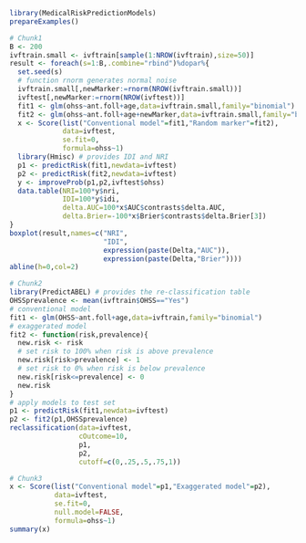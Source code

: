 #+superman-export-target: rmd/html

#+BEGIN_SRC R :results output raw  :exports code  :eval (never-plain-export) :session *R* :cache no
library(MedicalRiskPredictionModels)
prepareExamples()
#+END_SRC

# Chunk: 1-------
#+BEGIN_SRC R  :results output raw  :exports code  :eval (never-plain-export) :session *R* :cache yes  
# Chunk1
B <- 200
ivftrain.small <- ivftrain[sample(1:NROW(ivftrain),size=50)]
result <- foreach(s=1:B,.combine="rbind")%dopar%{
  set.seed(s)
  # function rnorm generates normal noise
  ivftrain.small[,newMarker:=rnorm(NROW(ivftrain.small))] 
  ivftest[,newMarker:=rnorm(NROW(ivftest))] 
  fit1 <- glm(ohss~ant.foll+age,data=ivftrain.small,family="binomial")
  fit2 <- glm(ohss~ant.foll+age+newMarker,data=ivftrain.small,family="binomial")
  x <- Score(list("Conventional model"=fit1,"Random marker"=fit2),
             data=ivftest,
             se.fit=0,
             formula=ohss~1)
  library(Hmisc) # provides IDI and NRI
  p1 <- predictRisk(fit1,newdata=ivftest)
  p2 <- predictRisk(fit2,newdata=ivftest)
  y <- improveProb(p1,p2,ivftest$ohss)
  data.table(NRI=100*y$nri, 
             IDI=100*y$idi, 
             delta.AUC=100*x$AUC$contrasts$delta.AUC,
             delta.Brier=-100*x$Brier$contrasts$delta.Brier[3])
}
boxplot(result,names=c("NRI",
                       "IDI",
                       expression(paste(Delta,"AUC")),
                       expression(paste(Delta,"Brier"))))
abline(h=0,col=2)
#+END_SRC

# Chunk: 2-------
#+BEGIN_SRC R  :results output :exports both  :eval (never-plain-export) :session *R* :cache yes  
# Chunk2
library(PredictABEL) # provides the re-classification table
OHSSprevalence <- mean(ivftrain$OHSS=="Yes")
# conventional model
fit1 <- glm(OHSS~ant.foll+age,data=ivftrain,family="binomial")
# exaggerated model
fit2 <- function(risk,prevalence){
  new.risk <- risk 
  # set risk to 100% when risk is above prevalence
  new.risk[risk>prevalence] <- 1
  # set risk to 0% when risk is below prevalence
  new.risk[risk<=prevalence] <- 0
  new.risk
}
# apply models to test set
p1 <- predictRisk(fit1,newdata=ivftest)
p2 <- fit2(p1,OHSSprevalence)
reclassification(data=ivftest,
                 cOutcome=10,
                 p1,
                 p2,
                 cutoff=c(0,.25,.5,.75,1))
#+END_SRC

# Chunk: 3-------
#+BEGIN_SRC R  :results output :exports both  :eval (never-plain-export) :session *R* :cache yes  
# Chunk3
x <- Score(list("Conventional model"=p1,"Exaggerated model"=p2),
           data=ivftest,
           se.fit=0,
           null.model=FALSE,
           formula=ohss~1)
summary(x)
#+END_SRC

